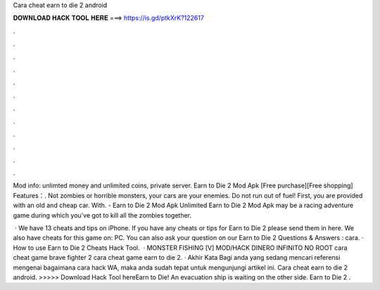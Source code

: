 Cara cheat earn to die 2 android



𝐃𝐎𝐖𝐍𝐋𝐎𝐀𝐃 𝐇𝐀𝐂𝐊 𝐓𝐎𝐎𝐋 𝐇𝐄𝐑𝐄 ===> https://is.gd/ptkXrK?122617



.



.



.



.



.



.



.



.



.



.



.



.

Mod info: unlimted money and unlimited coins, private server. Earn to Die 2 Mod Apk [Free purchase][Free shopping] Features：. Not zombies or horrible monsters, your cars are your enemies. Do not run out of fuel! First, you are provided with an old and cheap car. With. - Earn to Die 2 Mod Apk Unlimited Earn to Die 2 Mod Apk may be a racing adventure game during which you've got to kill all the zombies together.

 · We have 13 cheats and tips on iPhone. If you have any cheats or tips for Earn to Die 2 please send them in here. We also have cheats for this game on: PC. You can also ask your question on our Earn to Die 2 Questions & Answers : cara. · How to use Earn to Die 2 Cheats Hack Tool.  · MONSTER FISHING [V] MOD/HACK DINERO INFINITO NO ROOT cara cheat game brave fighter 2 cara cheat game earn to die 2. · Akhir Kata Bagi anda yang sedang mencari referensi mengenai bagaimana cara hack WA, maka anda sudah tepat untuk mengunjungi artikel ini. Cara cheat earn to die 2 android. >>>>> Download Hack Tool hereEarn to Die! An evacuation ship is waiting on the other side. Earn to Die 2 .
